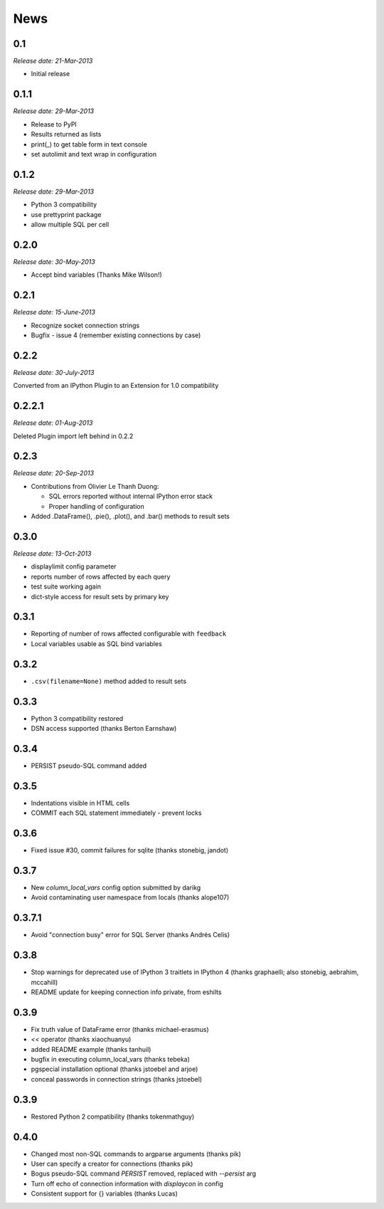 News
----

0.1
~~~

*Release date: 21-Mar-2013*

* Initial release

0.1.1
~~~~~

*Release date: 29-Mar-2013*

* Release to PyPI

* Results returned as lists

* print(_) to get table form in text console

* set autolimit and text wrap in configuration


0.1.2
~~~~~

*Release date: 29-Mar-2013*

* Python 3 compatibility

* use prettyprint package

* allow multiple SQL per cell

0.2.0
~~~~~

*Release date: 30-May-2013*

* Accept bind variables (Thanks Mike Wilson!)

0.2.1
~~~~~

*Release date: 15-June-2013*

* Recognize socket connection strings

* Bugfix - issue 4 (remember existing connections by case)

0.2.2
~~~~~

*Release date: 30-July-2013*

Converted from an IPython Plugin to an Extension for 1.0 compatibility

0.2.2.1
~~~~~~~

*Release date: 01-Aug-2013*

Deleted Plugin import left behind in 0.2.2

0.2.3
~~~~~

*Release date: 20-Sep-2013*

* Contributions from Olivier Le Thanh Duong:

  - SQL errors reported without internal IPython error stack

  - Proper handling of configuration

* Added .DataFrame(), .pie(), .plot(), and .bar() methods to
  result sets

0.3.0
~~~~~

*Release date: 13-Oct-2013*

* displaylimit config parameter

* reports number of rows affected by each query

* test suite working again

* dict-style access for result sets by primary key

0.3.1
~~~~~

* Reporting of number of rows affected configurable with ``feedback``

* Local variables usable as SQL bind variables

0.3.2
~~~~~

* ``.csv(filename=None)`` method added to result sets

0.3.3
~~~~~

* Python 3 compatibility restored
* DSN access supported (thanks Berton Earnshaw)

0.3.4
~~~~~

* PERSIST pseudo-SQL command added

0.3.5
~~~~~

* Indentations visible in HTML cells
* COMMIT each SQL statement immediately - prevent locks

0.3.6
~~~~~

* Fixed issue #30, commit failures for sqlite (thanks stonebig, jandot)

0.3.7
~~~~~

* New `column_local_vars` config option submitted by darikg
* Avoid contaminating user namespace from locals (thanks alope107)

0.3.7.1
~~~~~~~

* Avoid "connection busy" error for SQL Server (thanks Andrés Celis)

0.3.8
~~~~~

* Stop warnings for deprecated use of IPython 3 traitlets in IPython 4 (thanks graphaelli; also stonebig, aebrahim, mccahill)
* README update for keeping connection info private, from eshilts

0.3.9
~~~~~

* Fix truth value of DataFrame error (thanks michael-erasmus)
* `<<` operator (thanks xiaochuanyu)
* added README example (thanks tanhuil)
* bugfix in executing column_local_vars (thanks tebeka)
* pgspecial installation optional (thanks jstoebel and arjoe)
* conceal passwords in connection strings (thanks jstoebel)

0.3.9
~~~~~

* Restored Python 2 compatibility (thanks tokenmathguy)

0.4.0
~~~~~

* Changed most non-SQL commands to argparse arguments (thanks pik)
* User can specify a creator for connections (thanks pik)
* Bogus pseudo-SQL command `PERSIST` removed, replaced with `--persist` arg
* Turn off echo of connection information with `displaycon` in config
* Consistent support for {} variables (thanks Lucas)
